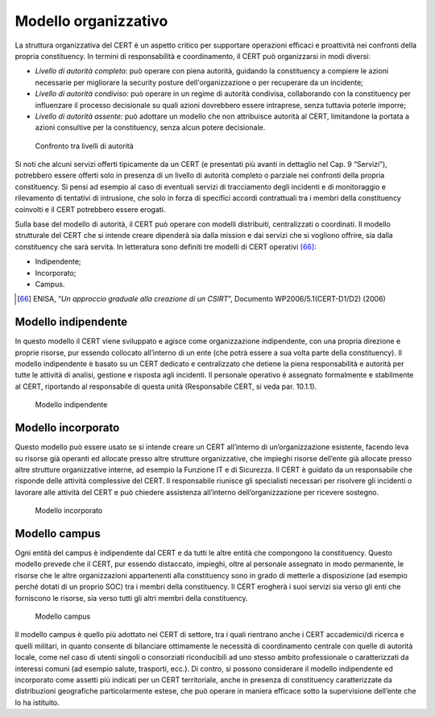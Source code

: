Modello organizzativo
=====================

La struttura organizzativa del CERT è un aspetto critico per supportare
operazioni efficaci e proattività nei confronti della propria constituency. In
termini di responsabilità e coordinamento, il CERT può organizzarsi in modi
diversi:

- *Livello di autorità completo*: può operare con piena autorità,
  guidando la constituency a compiere le azioni necessarie per migliorare la
  security posture dell'organizzazione o per recuperare da un incidente;

- *Livello di autorità condiviso:* può operare in un regime di autorità
  condivisa, collaborando con la constituency per influenzare il processo
  decisionale su quali azioni dovrebbero essere intraprese, senza tuttavia
  poterle imporre;

- *Livello di autorità assente:* può adottare un modello che non
  attribuisce autorità al CERT, limitandone la portata a azioni consultive per
  la constituency, senza alcun potere decisionale.

.. figure:: media/confronto-livelli-autorita.png
   :name: confronto-livelli-autorita.png

   Confronto tra livelli di autorità

Si noti che alcuni servizi offerti tipicamente da un CERT (e presentati più
avanti in dettaglio nel Cap. 9 “Servizi”), potrebbero essere offerti solo in
presenza di un livello di autorità completo o parziale nei confronti della
propria constituency. Si pensi ad esempio al caso di eventuali servizi di
tracciamento degli incidenti e di monitoraggio e rilevamento di tentativi di
intrusione, che solo in forza di specifici accordi contrattuali tra i membri
della constituency coinvolti e il CERT potrebbero essere erogati.

Sulla base del modello di autorità, il CERT può operare con modelli distribuiti,
centralizzati o coordinati. Il modello strutturale del CERT che si intende
creare dipenderà sia dalla mission e dai servizi che si vogliono offrire, sia
dalla constituency che sarà servita. In letteratura sono definiti tre modelli di
CERT operativi [66]_:

-  Indipendente;
-  Incorporato;
-  Campus.

.. [66] ENISA, “*Un approccio graduale alla creazione di un CSIRT*”, Documento
   WP2006/5.1(CERT-D1/D2) (2006)

Modello indipendente
--------------------

In questo modello il CERT viene sviluppato e agisce come organizzazione
indipendente, con una propria direzione e proprie risorse, pur essendo collocato
all’interno di un ente (che potrà essere a sua volta parte della constituency).
Il modello indipendente è basato su un CERT dedicato e centralizzato che detiene
la piena responsabilità e autorità per tutte le attività di analisi, gestione e
risposta agli incidenti. Il personale operativo è assegnato formalmente e
stabilmente al CERT, riportando al responsabile di questa unità (Responsabile
CERT, si veda par. 10.1.1).

.. figure:: media/modello-indipendente.png
   :name: modello-indipendente

   Modello indipendente

Modello incorporato
-------------------

Questo modello può essere usato se si intende creare un CERT all’interno di
un’organizzazione esistente, facendo leva su risorse già operanti ed allocate
presso altre strutture organizzative, che impieghi risorse dell’ente già
allocate presso altre strutture organizzative interne, ad esempio la Funzione IT
e di Sicurezza. Il CERT è guidato da un responsabile che risponde delle attività
complessive del CERT. Il responsabile riunisce gli specialisti necessari per
risolvere gli incidenti o lavorare alle attività del CERT e può chiedere
assistenza all’interno dell’organizzazione per ricevere sostegno.

.. figure:: media/modello-incorporato.png
   :name: modello-incorporato

   Modello incorporato

Modello campus
--------------

Ogni entità del campus è indipendente dal CERT e da tutti le altre entità che
compongono la constituency. Questo modello prevede che il CERT, pur essendo
distaccato, impieghi, oltre al personale assegnato in modo permanente, le
risorse che le altre organizzazioni appartenenti alla constituency sono in grado
di metterle a disposizione (ad esempio perché dotati di un proprio SOC) tra i
membri della constituency. Il CERT erogherà i suoi servizi sia verso gli enti
che forniscono le risorse, sia verso tutti gli altri membri della constituency.

.. figure:: media/modello-campus.png
   :name: modello-campus

   Modello campus

Il modello campus è quello più adottato nei CERT di settore, tra i quali
rientrano anche i CERT accademici/di ricerca e quelli militari, in quanto
consente di bilanciare ottimamente le necessità di coordinamento centrale con
quelle di autorità locale, come nel caso di utenti singoli o consorziati
riconducibili ad uno stesso ambito professionale o caratterizzati da interessi
comuni (ad esempio salute, trasporti, ecc.). Di contro, si possono considerare
il modello indipendente ed incorporato come assetti più indicati per un CERT
territoriale, anche in presenza di constituency caratterizzate da distribuzioni
geografiche particolarmente estese, che può operare in maniera efficace sotto la
supervisione dell’ente che lo ha istituito.
